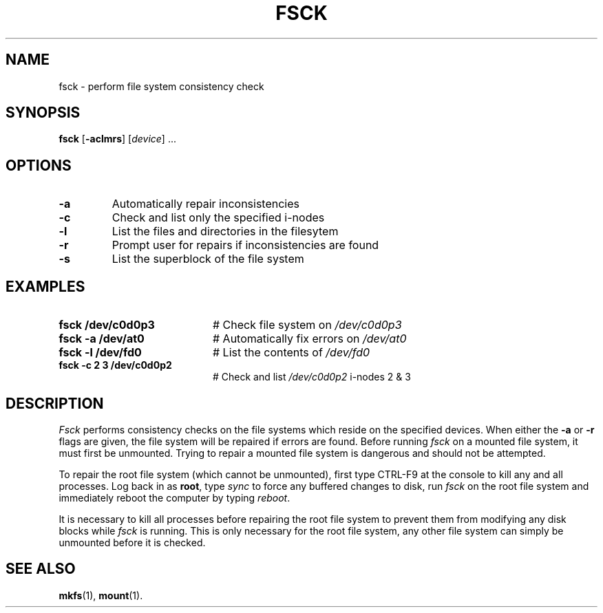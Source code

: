 .TH FSCK 1
.SH NAME
fsck \- perform file system consistency check
.SH SYNOPSIS
\fBfsck\fR [\fB\-aclmrs\fR]\fR [\fIdevice\fR] ...\fR
.br
.de FL
.TP
\\fB\\$1\\fR
\\$2
..
.de EX
.TP 20
\\fB\\$1\\fR
# \\$2
..
.SH OPTIONS
.FL "\-a" "Automatically repair inconsistencies"
.FL "\-c" "Check and list only the specified i-nodes
.FL "\-l" "List the files and directories in the filesytem
.FL "\-r" "Prompt user for repairs if inconsistencies are found
.FL "\-s" "List the superblock of the file system"
.SH EXAMPLES
.EX "fsck /dev/c0d0p3" "Check file system on \fI/dev/c0d0p3\fR"
.EX "fsck \-a /dev/at0" "Automatically fix errors on \fI/dev/at0\fR"
.EX "fsck \-l /dev/fd0" "List the contents of \fI/dev/fd0\fR"
.EX "fsck \-c 2 3 /dev/c0d0p2" "Check and list \fI/dev/c0d0p2\fR i-nodes 2 & 3"
.SH DESCRIPTION
.PP
\fIFsck\fR performs consistency checks on the file systems which reside 
on the specified devices.
When either the \fB\-a\fR or \fB\-r\fR flags are given, the file system
will be repaired if errors are found.
Before running \fIfsck\fR on a mounted file system, it must first be unmounted.
Trying to repair a mounted file system is dangerous and should not be 
attempted.
.PP
To repair the root file system (which cannot be unmounted), first 
type CTRL-F9 at the console to kill any and all processes.  Log back in
as \fBroot\fR, type \fIsync\fR to force any buffered changes to disk,
run \fIfsck\fR on the root file system and immediately reboot the
computer by typing \fIreboot\fR.
.PP
It is necessary to kill all processes before repairing the root file system
to prevent them from modifying any disk blocks while \fIfsck\fR is running.
This is only necessary for the root file system, any other file system can
simply be unmounted before it is checked.
.SH "SEE ALSO"
.BR mkfs (1),
.BR mount (1).
.\" disk name refs corrected, i.e., old hd1 now c0d0p0 -- ASW 2005-01-15

